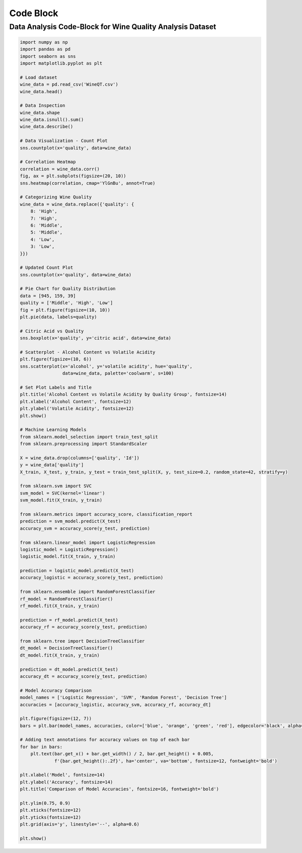 ==========
Code Block 
==========

Data Analysis Code-Block for Wine Quality Analysis Dataset
==========================================================

.. code-block:: python

    import numpy as np
    import pandas as pd
    import seaborn as sns
    import matplotlib.pyplot as plt

    # Load dataset
    wine_data = pd.read_csv('WineQT.csv')
    wine_data.head()

    # Data Inspection
    wine_data.shape
    wine_data.isnull().sum()
    wine_data.describe()

    # Data Visualization - Count Plot
    sns.countplot(x='quality', data=wine_data)

    # Correlation Heatmap
    correlation = wine_data.corr()
    fig, ax = plt.subplots(figsize=(20, 10))
    sns.heatmap(correlation, cmap='YlGnBu', annot=True)

    # Categorizing Wine Quality
    wine_data = wine_data.replace({'quality': {
        8: 'High',
        7: 'High',
        6: 'Middle',
        5: 'Middle',
        4: 'Low',
        3: 'Low',
    }})

    # Updated Count Plot
    sns.countplot(x='quality', data=wine_data)

    # Pie Chart for Quality Distribution
    data = [945, 159, 39]
    quality = ['Middle', 'High', 'Low']
    fig = plt.figure(figsize=(10, 10))
    plt.pie(data, labels=quality)

    # Citric Acid vs Quality
    sns.boxplot(x='quality', y='citric acid', data=wine_data)

    # Scatterplot - Alcohol Content vs Volatile Acidity
    plt.figure(figsize=(10, 6))
    sns.scatterplot(x='alcohol', y='volatile acidity', hue='quality', 
                    data=wine_data, palette='coolwarm', s=100)

    # Set Plot Labels and Title
    plt.title('Alcohol Content vs Volatile Acidity by Quality Group', fontsize=14)
    plt.xlabel('Alcohol Content', fontsize=12)
    plt.ylabel('Volatile Acidity', fontsize=12)
    plt.show()

    # Machine Learning Models
    from sklearn.model_selection import train_test_split
    from sklearn.preprocessing import StandardScaler

    X = wine_data.drop(columns=['quality', 'Id'])
    y = wine_data['quality']
    X_train, X_test, y_train, y_test = train_test_split(X, y, test_size=0.2, random_state=42, stratify=y)

    from sklearn.svm import SVC
    svm_model = SVC(kernel='linear')
    svm_model.fit(X_train, y_train)

    from sklearn.metrics import accuracy_score, classification_report
    prediction = svm_model.predict(X_test)
    accuracy_svm = accuracy_score(y_test, prediction)

    from sklearn.linear_model import LogisticRegression
    logistic_model = LogisticRegression()
    logistic_model.fit(X_train, y_train)

    prediction = logistic_model.predict(X_test)
    accuracy_logistic = accuracy_score(y_test, prediction)

    from sklearn.ensemble import RandomForestClassifier
    rf_model = RandomForestClassifier()
    rf_model.fit(X_train, y_train)

    prediction = rf_model.predict(X_test)
    accuracy_rf = accuracy_score(y_test, prediction)

    from sklearn.tree import DecisionTreeClassifier
    dt_model = DecisionTreeClassifier()
    dt_model.fit(X_train, y_train)

    prediction = dt_model.predict(X_test)
    accuracy_dt = accuracy_score(y_test, prediction)

    # Model Accuracy Comparison
    model_names = ['Logistic Regression', 'SVM', 'Random Forest', 'Decision Tree']
    accuracies = [accuracy_logistic, accuracy_svm, accuracy_rf, accuracy_dt]

    plt.figure(figsize=(12, 7))
    bars = plt.bar(model_names, accuracies, color=['blue', 'orange', 'green', 'red'], edgecolor='black', alpha=0.7)

    # Adding text annotations for accuracy values on top of each bar
    for bar in bars:
        plt.text(bar.get_x() + bar.get_width() / 2, bar.get_height() + 0.005,
                 f'{bar.get_height():.2f}', ha='center', va='bottom', fontsize=12, fontweight='bold')

    plt.xlabel('Model', fontsize=14)
    plt.ylabel('Accuracy', fontsize=14)
    plt.title('Comparison of Model Accuracies', fontsize=16, fontweight='bold')

    plt.ylim(0.75, 0.9)
    plt.xticks(fontsize=12)
    plt.yticks(fontsize=12)
    plt.grid(axis='y', linestyle='--', alpha=0.6)

    plt.show()




